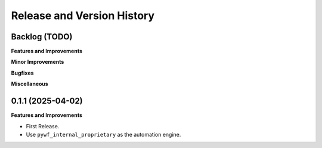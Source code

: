 .. _release_history:

Release and Version History
==============================================================================


Backlog (TODO)
~~~~~~~~~~~~~~~~~~~~~~~~~~~~~~~~~~~~~~~~~~~~~~~~~~~~~~~~~~~~~~~~~~~~~~~~~~~~~~
**Features and Improvements**

**Minor Improvements**

**Bugfixes**

**Miscellaneous**


0.1.1 (2025-04-02)
~~~~~~~~~~~~~~~~~~~~~~~~~~~~~~~~~~~~~~~~~~~~~~~~~~~~~~~~~~~~~~~~~~~~~~~~~~~~~~
**Features and Improvements**

- First Release.
- Use ``pywf_internal_proprietary`` as the automation engine.
